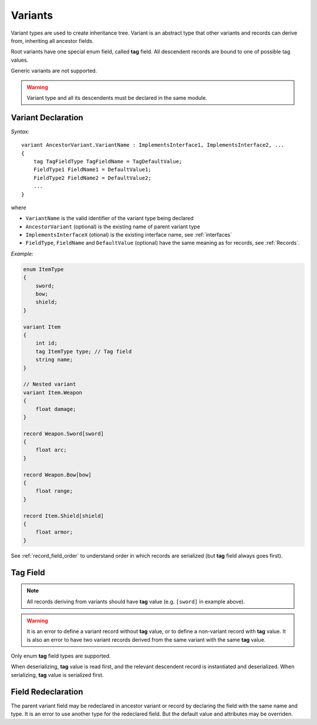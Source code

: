 .. _variants:

******************
     Variants
******************

Variant types are used to create inheritance tree. Variant is an abstract type that other variants and records can derive from, inheriting all ancestor fields.

Root variants have one special enum field, called **tag** field. All descendent records are bound to one of possible tag values. 

Generic variants are not supported.

.. warning::

   Variant type and all its descendents must be declared in the same module.

Variant Declaration
===================

*Syntax:*

::

    variant AncestorVariant.VariantName : ImplementsInterface1, ImplementsInterface2, ...
    {
        tag TagFieldType TagFieldName = TagDefaultValue;
        FieldType1 FieldName1 = DefaultValue1;
        FieldType2 FieldName2 = DefaultValue2;
        ...
    }

where

* ``VariantName`` is the valid identifier of the variant type being declared
* ``AncestorVariant`` (optional)  is the existing name of parent variant type
* ``ImplementsInterfaceX`` (otional) is the existing interface name, see :ref:`interfaces`
* ``FieldType``, ``FieldName`` and ``DefaultValue`` (optional) have the same meaning as for records, see :ref:`Records`. 

*Example:*

.. code-block:: igor

    enum ItemType
    {
        sword;
        bow;
        shield;
    }

    variant Item
    {
        int id;
        tag ItemType type; // Tag field
        string name;
    }

    // Nested variant
    variant Item.Weapon
    {
        float damage;
    }

    record Weapon.Sword[sword]
    {
        float arc;
    }

    record Weapon.Bow[bow]
    {
        float range;
    }

    record Item.Shield[shield]
    {
        float armor;
    }

See :ref:`record_field_order` to understand order in which records are serialized (but **tag** field always goes first).

.. _tag_field:

Tag Field
=========

.. note::

    All records deriving from variants should have **tag** value (e.g. ``[sword]`` in example above). 

.. warning::

    It is an error to define a variant record without **tag** value, or to define a non-variant record with **tag** value.
    It is also an error to have two variant records derived from the same variant with the same **tag** value.

Only enum **tag** field types are supported.

When deserializing, **tag** value is read first, and the relevant descendent record is instantiated and deserialized. When serializing, **tag** value is serialized first.

Field Redeclaration
===================

The parent variant field may be redeclared in ancestor variant or record by declaring the field with the same name and type. 
It is an error to use another type for the redeclared field. But the default value and attributes may be overriden.

.. seealso:: :ref:`interface_field_redeclaration` for interfaces.
